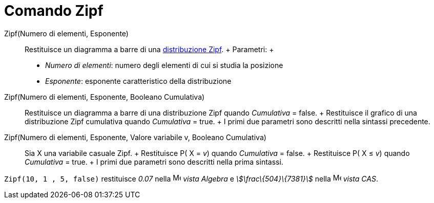 = Comando Zipf

Zipf(Numero di elementi, Esponente)::
  Restituisce un diagramma a barre di una http://en.wikipedia.org/wiki/it:Legge_di_Zipf[distribuzione Zipf].
  +
  Parametri:
  +
  * _Numero di elementi_: numero degli elementi di cui si studia la posizione
  * _Esponente_: esponente caratteristico della distribuzione

Zipf(Numero di elementi, Esponente, Booleano Cumulativa)::
  Restituisce un diagramma a barre di una distribuzione Zipf quando _Cumulativa_ = false.
  +
  Restituisce il grafico di una distribuzione Zipf cumulativa quando _Cumulativa_ = true.
  +
  I primi due parametri sono descritti nella sintassi precedente.

Zipf(Numero di elementi, Esponente, Valore variabile v, Booleano Cumulativa)::
  Sia X una variabile casuale Zipf.
  +
  Restituisce P( X = _v_) quando _Cumulativa_ = false.
  +
  Restituisce P( X ≤ _v_) quando _Cumulativa_ = true.
  +
  I primi due parametri sono descritti nella prima sintassi.

[EXAMPLE]
====

`Zipf(10, 1 , 5, false)` restituisce _0.07_ nella image:16px-Menu_view_algebra.svg.png[Menu view
algebra.svg,width=16,height=16] _vista Algebra_ e _stem:[\frac\{504}\{7381}]_ nella
image:16px-Menu_view_cas.svg.png[Menu view cas.svg,width=16,height=16] _vista CAS_.

====
